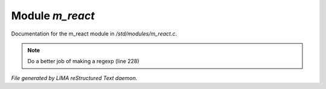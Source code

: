 *****************
Module *m_react*
*****************

Documentation for the m_react module in */std/modules/m_react.c*.

.. note:: Do a better job of making a regexp (line 228)

*File generated by LIMA reStructured Text daemon.*

